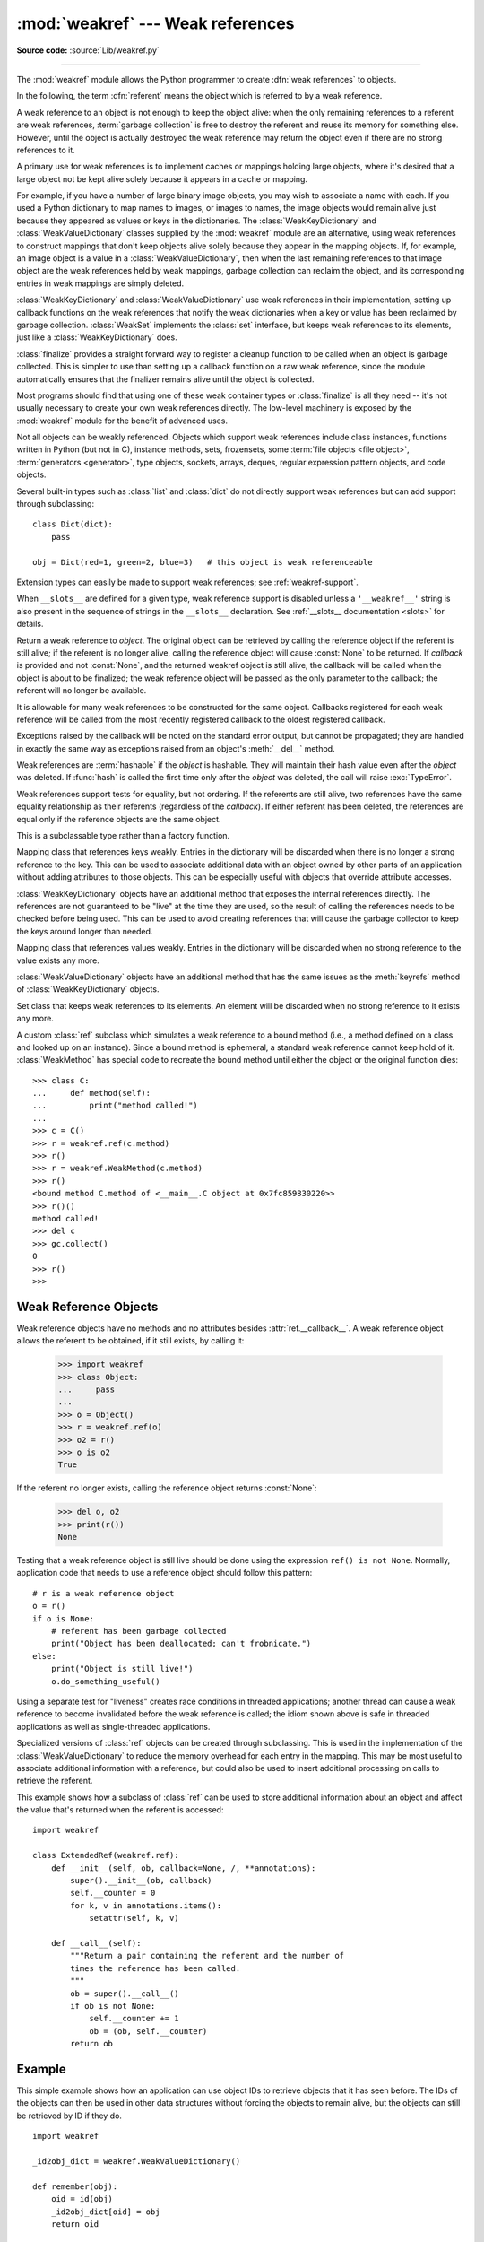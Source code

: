 .. _mod-weakref:

:mod:`weakref` --- Weak references
==================================

.. module:: weakref
   :synopsis: Support for weak references and weak dictionaries.

.. moduleauthor:: Fred L. Drake, Jr. <fdrake@acm.org>
.. moduleauthor:: Neil Schemenauer <nas@arctrix.com>
.. moduleauthor:: Martin von Löwis <martin@loewis.home.cs.tu-berlin.de>
.. sectionauthor:: Fred L. Drake, Jr. <fdrake@acm.org>

**Source code:** :source:`Lib/weakref.py`

--------------

The :mod:`weakref` module allows the Python programmer to create :dfn:`weak
references` to objects.

.. When making changes to the examples in this file, be sure to update
   Lib/test/test_weakref.py::libreftest too!

In the following, the term :dfn:`referent` means the object which is referred to
by a weak reference.

A weak reference to an object is not enough to keep the object alive: when the
only remaining references to a referent are weak references,
:term:`garbage collection` is free to destroy the referent and reuse its memory
for something else.  However, until the object is actually destroyed the weak
reference may return the object even if there are no strong references to it.

A primary use for weak references is to implement caches or
mappings holding large objects, where it's desired that a large object not be
kept alive solely because it appears in a cache or mapping.

For example, if you have a number of large binary image objects, you may wish to
associate a name with each.  If you used a Python dictionary to map names to
images, or images to names, the image objects would remain alive just because
they appeared as values or keys in the dictionaries.  The
:class:`WeakKeyDictionary` and :class:`WeakValueDictionary` classes supplied by
the :mod:`weakref` module are an alternative, using weak references to construct
mappings that don't keep objects alive solely because they appear in the mapping
objects.  If, for example, an image object is a value in a
:class:`WeakValueDictionary`, then when the last remaining references to that
image object are the weak references held by weak mappings, garbage collection
can reclaim the object, and its corresponding entries in weak mappings are
simply deleted.

:class:`WeakKeyDictionary` and :class:`WeakValueDictionary` use weak references
in their implementation, setting up callback functions on the weak references
that notify the weak dictionaries when a key or value has been reclaimed by
garbage collection.  :class:`WeakSet` implements the :class:`set` interface,
but keeps weak references to its elements, just like a
:class:`WeakKeyDictionary` does.

:class:`finalize` provides a straight forward way to register a
cleanup function to be called when an object is garbage collected.
This is simpler to use than setting up a callback function on a raw
weak reference, since the module automatically ensures that the finalizer
remains alive until the object is collected.

Most programs should find that using one of these weak container types
or :class:`finalize` is all they need -- it's not usually necessary to
create your own weak references directly.  The low-level machinery is
exposed by the :mod:`weakref` module for the benefit of advanced uses.

Not all objects can be weakly referenced. Objects which support weak references
include class instances, functions written in Python (but not in C), instance methods,
sets, frozensets, some :term:`file objects <file object>`, :term:`generators <generator>`,
type objects, sockets, arrays, deques, regular expression pattern objects, and code
objects.

.. versionchanged:: 3.2
   Added support for thread.lock, threading.Lock, and code objects.

Several built-in types such as :class:`list` and :class:`dict` do not directly
support weak references but can add support through subclassing::

   class Dict(dict):
       pass

   obj = Dict(red=1, green=2, blue=3)   # this object is weak referenceable

.. impl-detail::

   Other built-in types such as :class:`tuple` and :class:`int` do not support weak
   references even when subclassed.

Extension types can easily be made to support weak references; see
:ref:`weakref-support`.

When ``__slots__`` are defined for a given type, weak reference support is
disabled unless a ``'__weakref__'`` string is also present in the sequence of
strings in the ``__slots__`` declaration.
See :ref:`__slots__ documentation <slots>` for details.

.. class:: ref(object[, callback])

   Return a weak reference to *object*.  The original object can be retrieved by
   calling the reference object if the referent is still alive; if the referent is
   no longer alive, calling the reference object will cause :const:`None` to be
   returned.  If *callback* is provided and not :const:`None`, and the returned
   weakref object is still alive, the callback will be called when the object is
   about to be finalized; the weak reference object will be passed as the only
   parameter to the callback; the referent will no longer be available.

   It is allowable for many weak references to be constructed for the same object.
   Callbacks registered for each weak reference will be called from the most
   recently registered callback to the oldest registered callback.

   Exceptions raised by the callback will be noted on the standard error output,
   but cannot be propagated; they are handled in exactly the same way as exceptions
   raised from an object's :meth:`__del__` method.

   Weak references are :term:`hashable` if the *object* is hashable.  They will
   maintain their hash value even after the *object* was deleted.  If
   :func:`hash` is called the first time only after the *object* was deleted,
   the call will raise :exc:`TypeError`.

   Weak references support tests for equality, but not ordering.  If the referents
   are still alive, two references have the same equality relationship as their
   referents (regardless of the *callback*).  If either referent has been deleted,
   the references are equal only if the reference objects are the same object.

   This is a subclassable type rather than a factory function.

   .. attribute:: __callback__

      This read-only attribute returns the callback currently associated to the
      weakref.  If there is no callback or if the referent of the weakref is
      no longer alive then this attribute will have value ``None``.

   .. versionchanged:: 3.4
      Added the :attr:`__callback__` attribute.


.. function:: proxy(object[, callback])

   Return a proxy to *object* which uses a weak reference.  This supports use of
   the proxy in most contexts instead of requiring the explicit dereferencing used
   with weak reference objects.  The returned object will have a type of either
   ``ProxyType`` or ``CallableProxyType``, depending on whether *object* is
   callable.  Proxy objects are not :term:`hashable` regardless of the referent; this
   avoids a number of problems related to their fundamentally mutable nature, and
   prevent their use as dictionary keys.  *callback* is the same as the parameter
   of the same name to the :func:`ref` function.

   .. versionchanged:: 3.8
      Extended the operator support on proxy objects to include the matrix
      multiplication operators ``@`` and ``@=``.


.. function:: getweakrefcount(object)

   Return the number of weak references and proxies which refer to *object*.


.. function:: getweakrefs(object)

   Return a list of all weak reference and proxy objects which refer to *object*.


.. class:: WeakKeyDictionary([dict])

   Mapping class that references keys weakly.  Entries in the dictionary will be
   discarded when there is no longer a strong reference to the key.  This can be
   used to associate additional data with an object owned by other parts of an
   application without adding attributes to those objects.  This can be especially
   useful with objects that override attribute accesses.

   .. versionchanged:: 3.9
      Added support for ``|`` and ``|=`` operators, specified in :pep:`584`.

:class:`WeakKeyDictionary` objects have an additional method that
exposes the internal references directly.  The references are not guaranteed to
be "live" at the time they are used, so the result of calling the references
needs to be checked before being used.  This can be used to avoid creating
references that will cause the garbage collector to keep the keys around longer
than needed.


.. method:: WeakKeyDictionary.keyrefs()

   Return an iterable of the weak references to the keys.


.. class:: WeakValueDictionary([dict])

   Mapping class that references values weakly.  Entries in the dictionary will be
   discarded when no strong reference to the value exists any more.

   .. versionchanged:: 3.9
      Added support for ``|`` and ``|=`` operators, as specified in :pep:`584`.

:class:`WeakValueDictionary` objects have an additional method that has the
same issues as the :meth:`keyrefs` method of :class:`WeakKeyDictionary`
objects.


.. method:: WeakValueDictionary.valuerefs()

   Return an iterable of the weak references to the values.


.. class:: WeakSet([elements])

   Set class that keeps weak references to its elements.  An element will be
   discarded when no strong reference to it exists any more.


.. class:: WeakMethod(method)

   A custom :class:`ref` subclass which simulates a weak reference to a bound
   method (i.e., a method defined on a class and looked up on an instance).
   Since a bound method is ephemeral, a standard weak reference cannot keep
   hold of it.  :class:`WeakMethod` has special code to recreate the bound
   method until either the object or the original function dies::

      >>> class C:
      ...     def method(self):
      ...         print("method called!")
      ...
      >>> c = C()
      >>> r = weakref.ref(c.method)
      >>> r()
      >>> r = weakref.WeakMethod(c.method)
      >>> r()
      <bound method C.method of <__main__.C object at 0x7fc859830220>>
      >>> r()()
      method called!
      >>> del c
      >>> gc.collect()
      0
      >>> r()
      >>>

   .. versionadded:: 3.4

.. class:: finalize(obj, func, /, *args, **kwargs)

   Return a callable finalizer object which will be called when *obj*
   is garbage collected. Unlike an ordinary weak reference, a finalizer
   will always survive until the reference object is collected, greatly
   simplifying lifecycle management.

   A finalizer is considered *alive* until it is called (either explicitly
   or at garbage collection), and after that it is *dead*.  Calling a live
   finalizer returns the result of evaluating ``func(*arg, **kwargs)``,
   whereas calling a dead finalizer returns :const:`None`.

   Exceptions raised by finalizer callbacks during garbage collection
   will be shown on the standard error output, but cannot be
   propagated.  They are handled in the same way as exceptions raised
   from an object's :meth:`__del__` method or a weak reference's
   callback.

   When the program exits, each remaining live finalizer is called
   unless its :attr:`atexit` attribute has been set to false.  They
   are called in reverse order of creation.

   A finalizer will never invoke its callback during the later part of
   the :term:`interpreter shutdown` when module globals are liable to have
   been replaced by :const:`None`.

   .. method:: __call__()

      If *self* is alive then mark it as dead and return the result of
      calling ``func(*args, **kwargs)``.  If *self* is dead then return
      :const:`None`.

   .. method:: detach()

      If *self* is alive then mark it as dead and return the tuple
      ``(obj, func, args, kwargs)``.  If *self* is dead then return
      :const:`None`.

   .. method:: peek()

      If *self* is alive then return the tuple ``(obj, func, args,
      kwargs)``.  If *self* is dead then return :const:`None`.

   .. attribute:: alive

      Property which is true if the finalizer is alive, false otherwise.

   .. attribute:: atexit

      A writable boolean property which by default is true.  When the
      program exits, it calls all remaining live finalizers for which
      :attr:`.atexit` is true.  They are called in reverse order of
      creation.

   .. note::

      It is important to ensure that *func*, *args* and *kwargs* do
      not own any references to *obj*, either directly or indirectly,
      since otherwise *obj* will never be garbage collected.  In
      particular, *func* should not be a bound method of *obj*.

   .. versionadded:: 3.4


.. data:: ReferenceType

   The type object for weak references objects.


.. data:: ProxyType

   The type object for proxies of objects which are not callable.


.. data:: CallableProxyType

   The type object for proxies of callable objects.


.. data:: ProxyTypes

   Sequence containing all the type objects for proxies.  This can make it simpler
   to test if an object is a proxy without being dependent on naming both proxy
   types.


.. seealso::

   :pep:`205` - Weak References
      The proposal and rationale for this feature, including links to earlier
      implementations and information about similar features in other languages.


.. _weakref-objects:

Weak Reference Objects
----------------------

Weak reference objects have no methods and no attributes besides
:attr:`ref.__callback__`. A weak reference object allows the referent to be
obtained, if it still exists, by calling it:

   >>> import weakref
   >>> class Object:
   ...     pass
   ...
   >>> o = Object()
   >>> r = weakref.ref(o)
   >>> o2 = r()
   >>> o is o2
   True

If the referent no longer exists, calling the reference object returns
:const:`None`:

   >>> del o, o2
   >>> print(r())
   None

Testing that a weak reference object is still live should be done using the
expression ``ref() is not None``.  Normally, application code that needs to use
a reference object should follow this pattern::

   # r is a weak reference object
   o = r()
   if o is None:
       # referent has been garbage collected
       print("Object has been deallocated; can't frobnicate.")
   else:
       print("Object is still live!")
       o.do_something_useful()

Using a separate test for "liveness" creates race conditions in threaded
applications; another thread can cause a weak reference to become invalidated
before the weak reference is called; the idiom shown above is safe in threaded
applications as well as single-threaded applications.

Specialized versions of :class:`ref` objects can be created through subclassing.
This is used in the implementation of the :class:`WeakValueDictionary` to reduce
the memory overhead for each entry in the mapping.  This may be most useful to
associate additional information with a reference, but could also be used to
insert additional processing on calls to retrieve the referent.

This example shows how a subclass of :class:`ref` can be used to store
additional information about an object and affect the value that's returned when
the referent is accessed::

   import weakref

   class ExtendedRef(weakref.ref):
       def __init__(self, ob, callback=None, /, **annotations):
           super().__init__(ob, callback)
           self.__counter = 0
           for k, v in annotations.items():
               setattr(self, k, v)

       def __call__(self):
           """Return a pair containing the referent and the number of
           times the reference has been called.
           """
           ob = super().__call__()
           if ob is not None:
               self.__counter += 1
               ob = (ob, self.__counter)
           return ob


.. _weakref-example:

Example
-------

This simple example shows how an application can use object IDs to retrieve
objects that it has seen before.  The IDs of the objects can then be used in
other data structures without forcing the objects to remain alive, but the
objects can still be retrieved by ID if they do.

.. Example contributed by Tim Peters.

::

   import weakref

   _id2obj_dict = weakref.WeakValueDictionary()

   def remember(obj):
       oid = id(obj)
       _id2obj_dict[oid] = obj
       return oid

   def id2obj(oid):
       return _id2obj_dict[oid]


.. _finalize-examples:

Finalizer Objects
-----------------

The main benefit of using :class:`finalize` is that it makes it simple
to register a callback without needing to preserve the returned finalizer
object.  For instance

    >>> import weakref
    >>> class Object:
    ...     pass
    ...
    >>> kenny = Object()
    >>> weakref.finalize(kenny, print, "You killed Kenny!")  #doctest:+ELLIPSIS
    <finalize object at ...; for 'Object' at ...>
    >>> del kenny
    You killed Kenny!

The finalizer can be called directly as well.  However the finalizer
will invoke the callback at most once.

    >>> def callback(x, y, z):
    ...     print("CALLBACK")
    ...     return x + y + z
    ...
    >>> obj = Object()
    >>> f = weakref.finalize(obj, callback, 1, 2, z=3)
    >>> assert f.alive
    >>> assert f() == 6
    CALLBACK
    >>> assert not f.alive
    >>> f()                     # callback not called because finalizer dead
    >>> del obj                 # callback not called because finalizer dead

You can unregister a finalizer using its :meth:`~finalize.detach`
method.  This kills the finalizer and returns the arguments passed to
the constructor when it was created.

    >>> obj = Object()
    >>> f = weakref.finalize(obj, callback, 1, 2, z=3)
    >>> f.detach()                                           #doctest:+ELLIPSIS
    (<...Object object ...>, <function callback ...>, (1, 2), {'z': 3})
    >>> newobj, func, args, kwargs = _
    >>> assert not f.alive
    >>> assert newobj is obj
    >>> assert func(*args, **kwargs) == 6
    CALLBACK

Unless you set the :attr:`~finalize.atexit` attribute to
:const:`False`, a finalizer will be called when the program exits if it
is still alive.  For instance

.. doctest::
   :options: +SKIP

   >>> obj = Object()
   >>> weakref.finalize(obj, print, "obj dead or exiting")
   <finalize object at ...; for 'Object' at ...>
   >>> exit()
   obj dead or exiting


Comparing finalizers with :meth:`__del__` methods
-------------------------------------------------

Suppose we want to create a class whose instances represent temporary
directories.  The directories should be deleted with their contents
when the first of the following events occurs:

* the object is garbage collected,
* the object's :meth:`remove` method is called, or
* the program exits.

We might try to implement the class using a :meth:`__del__` method as
follows::

    class TempDir:
        def __init__(self):
            self.name = tempfile.mkdtemp()

        def remove(self):
            if self.name is not None:
                shutil.rmtree(self.name)
                self.name = None

        @property
        def removed(self):
            return self.name is None

        def __del__(self):
            self.remove()

However, :meth:`__del__` methods do not prevent
reference cycles from being garbage collected, and module globals are
not forced to :const:`None` during :term:`interpreter shutdown`.
So this code should work without any issues on CPython.

However, handling of :meth:`__del__` methods is notoriously implementation
specific, since it depends on internal details of the interpreter's garbage
collector implementation.

A more robust alternative can be to define a finalizer which only references
the specific functions and objects that it needs, rather than having access
to the full state of the object::

    class TempDir:
        def __init__(self):
            self.name = tempfile.mkdtemp()
            self._finalizer = weakref.finalize(self, shutil.rmtree, self.name)

        def remove(self):
            self._finalizer()

        @property
        def removed(self):
            return not self._finalizer.alive

Defined like this, our finalizer only receives a reference to the details
it needs to clean up the directory appropriately. If the object never gets
garbage collected the finalizer will still be called at exit.

The other advantage of weakref based finalizers is that they can be used to
register finalizers for classes where the definition is controlled by a
third party, such as running code when a module is unloaded::

    import weakref, sys
    def unloading_module():
        # implicit reference to the module globals from the function body
    weakref.finalize(sys.modules[__name__], unloading_module)


.. note::

   If you create a finalizer object in a daemonic thread just as the program
   exits then there is the possibility that the finalizer
   does not get called at exit.  However, in a daemonic thread
   :func:`atexit.register`, ``try: ... finally: ...`` and ``with: ...``
   do not guarantee that cleanup occurs either.
